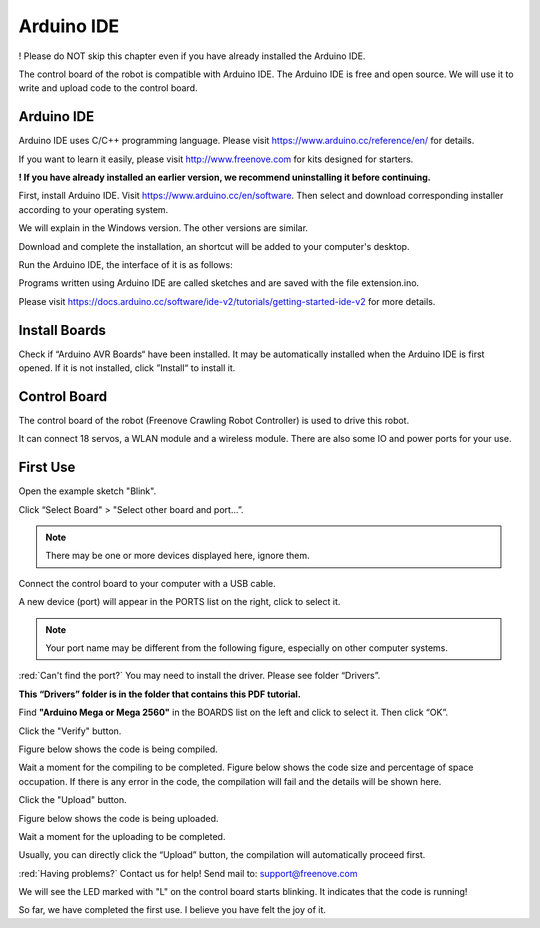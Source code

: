 ##############################################################################
Arduino IDE
##############################################################################

! Please do NOT skip this chapter even if you have already installed the Arduino IDE.

The control board of the robot is compatible with Arduino IDE. The Arduino IDE is free and open source. We will use it to write and upload code to the control board.

Arduino IDE
*******************************************************************************

Arduino IDE uses C/C++ programming language. Please visit https://www.arduino.cc/reference/en/ for details.

If you want to learn it easily, please visit http://www.freenove.com for kits designed for starters.

**! If you have already installed an earlier version, we recommend uninstalling it before continuing.**

First, install Arduino IDE. Visit https://www.arduino.cc/en/software. Then select and download corresponding installer according to your operating system.

.. image:: ../_static/imgs/Arduino_IDE/Arduino00.png
    :align: center

We will explain in the Windows version. The other versions are similar.

Download and complete the installation, an shortcut will be added to your computer's desktop.

.. image:: ../_static/imgs/Arduino_IDE/Arduino01.png
    :align: center

Run the Arduino IDE, the interface of it is as follows:

.. image:: ../_static/imgs/Arduino_IDE/Arduino02.png
    :align: center

Programs written using Arduino IDE are called sketches and are saved with the file extension.ino.

Please visit https://docs.arduino.cc/software/ide-v2/tutorials/getting-started-ide-v2 for more details.

Install Boards
*******************************************************************************

Check if “Arduino AVR Boards“ have been installed. It may be automatically installed when the Arduino IDE is first opened. If it is not installed, click ”Install“ to install it.

.. image:: ../_static/imgs/Arduino_IDE/Arduino03.png
    :align: center

Control Board
********************************************************************************

The control board of the robot (Freenove Crawling Robot Controller) is used to drive this robot.

It can connect 18 servos, a WLAN module and a wireless module. There are also some IO and power ports for your use.

.. image:: ../_static/imgs/Arduino_IDE/Arduino04.png
    :align: center

First Use
********************************************************************************

Open the example sketch "Blink".

.. image:: ../_static/imgs/Arduino_IDE/Arduino05.png
    :align: center

Click “Select Board" > "Select other board and port...”.

.. note:: There may be one or more devices displayed here, ignore them.

.. image:: ../_static/imgs/Arduino_IDE/Arduino06.png
    :align: center

Connect the control board to your computer with a USB cable.

.. image:: ../_static/imgs/Arduino_IDE/Arduino07.png
    :align: center

A new device (port) will appear in the PORTS list on the right, click to select it.

.. note:: Your port name may be different from the following figure, especially on other computer systems.

.. image:: ../_static/imgs/Arduino_IDE/Arduino08.png
    :align: center

:red:`Can't find the port?` You may need to install the driver. Please see folder “Drivers”.

**This “Drivers” folder is in the folder that contains this PDF tutorial.**

Find **"Arduino Mega or Mega 2560"** in the BOARDS list on the left and click to select it. Then click “OK”.

.. image:: ../_static/imgs/Arduino_IDE/Arduino09.png
    :align: center

Click the "Verify" button.

.. image:: ../_static/imgs/Arduino_IDE/Arduino10.png
    :align: center

Figure below shows the code is being compiled.

.. image:: ../_static/imgs/Arduino_IDE/Arduino11.png
    :align: center

Wait a moment for the compiling to be completed. Figure below shows the code size and percentage of space occupation. If there is any error in the code, the compilation will fail and the details will be shown here.

.. image:: ../_static/imgs/Arduino_IDE/Arduino12.png
    :align: center

Click the "Upload" button.

.. image:: ../_static/imgs/Arduino_IDE/Arduino13.png
    :align: center

Figure below shows the code is being uploaded. 

.. image:: ../_static/imgs/Arduino_IDE/Arduino14.png
    :align: center

Wait a moment for the uploading to be completed.

Usually, you can directly click the “Upload” button, the compilation will automatically proceed first.

.. image:: ../_static/imgs/Arduino_IDE/Arduino15.png
    :align: center

:red:`Having problems?` Contact us for help! Send mail to: support@freenove.com

We will see the LED marked with "L" on the control board starts blinking. It indicates that the code is running!

.. image:: ../_static/imgs/Arduino_IDE/Arduino16.png
    :align: center

So far, we have completed the first use. I believe you have felt the joy of it.